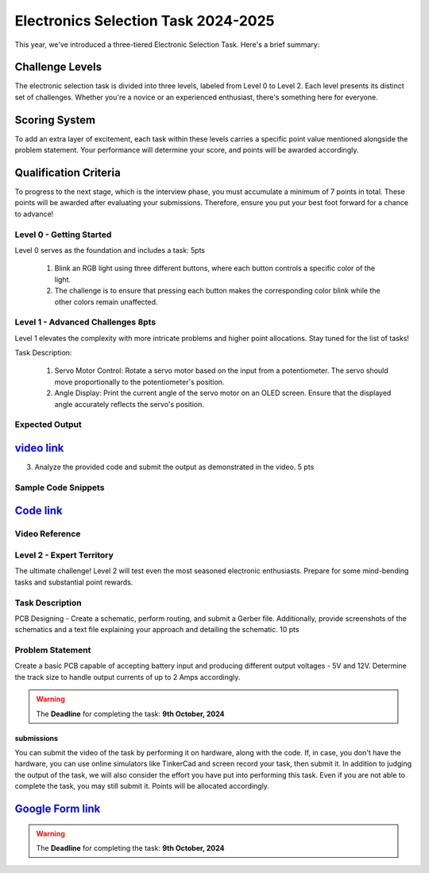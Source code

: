 Electronics Selection Task 2024-2025
====================================
This year, we've introduced a three-tiered Electronic Selection Task. Here's a brief summary:


Challenge Levels
^^^^^^^^^^^^^^^^
The electronic selection task is divided into three levels, labeled from Level 0 to Level 2. 
Each level presents its distinct set of challenges. 
Whether you're a novice or an experienced enthusiast, there's something here for everyone.

Scoring System
^^^^^^^^^^^^^^^
To add an extra layer of excitement, each task within these levels carries a specific point value mentioned alongside 
the problem statement. Your performance will determine your score, and points will be awarded accordingly.

Qualification Criteria
^^^^^^^^^^^^^^^^^^^^^^^
To progress to the next stage, which is the interview phase, you must accumulate a minimum of 7 points in total. These 
points will be awarded after evaluating your submissions. Therefore, ensure you put your best foot forward for a chance to advance!




Level 0 - Getting Started
--------------------------

Level 0 serves as the foundation and includes a task: 5pts

 1. Blink an RGB light using three different buttons, where each button controls a specific color of the light.
 2. The challenge is to ensure that pressing each button makes the corresponding color blink while the other colors remain unaffected.
                                                                               





Level 1 - Advanced Challenges 8pts
-----------------------------
Level 1 elevates the complexity with more intricate problems and higher point allocations. Stay tuned for the list of tasks!

Task Description:

   1. Servo Motor Control: Rotate a servo motor based on the input from a potentiometer. The servo should move proportionally to the potentiometer's position.
   2. Angle Display: Print the current angle of the servo motor on an OLED screen. Ensure that the displayed angle accurately reflects the servo's position. 

Expected Output
---------------
`video link <https://www.youtube.com/watch?v=iGsrljodarg>`__
^^^^^^^^^^^^^^^^^^^^^^^^^^^^^^^^^^^^^^^^^^^^^^^^^^^^^^^^^^^^^^

.. raw:: html

   <center><iframe width="560" height="315" src="https://www.youtube.com/embed/iGsrljodarg?si=yT71m29KUxcqli4C" title="YouTube video player" frameborder="0" allow="accelerometer; autoplay; clipboard-write; encrypted-media; gyroscope; picture-in-picture; web-share" allowfullscreen></iframe></center><br>


3. Analyze the provided code and submit the output as demonstrated in the video.                                 5 pts


Sample Code Snippets
--------------------

`Code link <https://drive.google.com/file/d/1ceXvCn3g2x0-FCjp3gmtyL73ffSguHz-/view?usp=sharing>`__
^^^^^^^^^^^^^^^^^^^^^^^^^^^^^^^^^^^^^^^^^^^^^^^^^^^^^^^^^^^^^^^^^^^^^^^^^^^^^^^^^^^^^^^^^^^^^^^^^^^^

Video Reference
----------------
.. raw:: html

  <center><iframe width="560" height="315" src="https://www.youtube.com/embed/xbvqrmQqz08?si=lsaT3T-PH7GDGIv3" title="YouTube video player" frameborder="0" allow="accelerometer; autoplay; clipboard-write; encrypted-media; gyroscope; picture-in-picture; web-share" allowfullscreen></iframe></center>

Level 2 - Expert Territory
--------------------------
The ultimate challenge! Level 2 will test even the most seasoned electronic enthusiasts. Prepare for some mind-bending tasks and 
substantial point rewards.

Task Description
----------------
PCB Designing - Create a schematic, perform routing, and submit a Gerber file. Additionally, provide screenshots of the 
schematics and a text file explaining your approach and detailing the schematic.                                    10 pts


Problem Statement
-----------------
Create a basic PCB capable of accepting battery input and producing different output voltages - 5V and 12V. Determine the 
track size to handle output currents of up to 2 Amps accordingly.

.. Warning::
   The **Deadline** for completing the task: **9th October, 2024**

submissions
+++++++++++
You can submit the video of the task by performing it on hardware, along with the code. If, in case, you don't have the hardware, 
you can use online simulators like TinkerCad and screen record your task, then submit it. In addition to judging the output of 
the task, we will also consider the effort you have put into performing this task. Even if you are not able to complete the task, 
you may still submit it. Points will be allocated accordingly.

`Google Form link <https://forms.gle/4c7ep5HaYt8mJY7i9>`__
^^^^^^^^^^^^^^^^^^^^^^^^^^^^^^^^^^^^^^^^^^^^^^^^^^^^^^^^^^^^


.. Warning::
   The **Deadline** for completing the task: **9th October, 2024**
